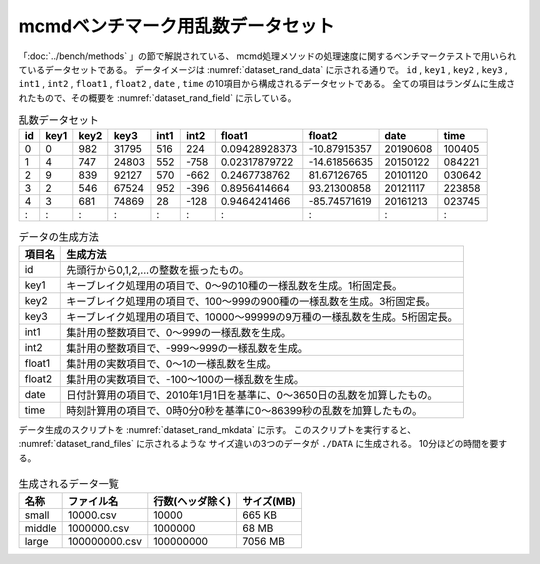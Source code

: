 mcmdベンチマーク用乱数データセット
====================================================
「:doc:`../bench/methods` 」の節で解説されている、
mcmd処理メソッドの処理速度に関するベンチマークテストで用いられているデータセットである。
データイメージは :numref:`dataset_rand_data` に示される通りで。
``id`` , ``key1`` , ``key2`` , ``key3`` , ``int1`` , ``int2`` , ``float1`` , ``float2`` , ``date`` , ``time``
の10項目から構成されるデータセットである。
全ての項目はランダムに生成されたもので、その概要を :numref:`dataset_rand_field` に示している。

.. csv-table:: 乱数データセット
  :name: dataset_rand_data
  :header: id,key1,key2,key3,int1,int2,float1,float2,date,time

  0,0,982,31795,516,224,0.09428928373,-10.87915357,20190608,100405
  1,4,747,24803,552,-758,0.02317879722,-14.61856635,20150122,084221
  2,9,839,92127,570,-662,0.2467738762,81.67126765,20101120,030642
  3,2,546,67524,952,-396,0.8956414664,93.21300858,20121117,223858
  4,3,681,74869,28,-128,0.9464241466,-85.74571619,20161213,023745
  :,:, : ,   : , :,  : ,       :    ,      :     ,    :   ,   :

.. list-table:: データの生成方法
  :header-rows: 1
  :name: dataset_rand_field

  * - 項目名
    - 生成方法
  * - id
    - 先頭行から0,1,2,...の整数を振ったもの。
  * - key1
    - キーブレイク処理用の項目で、0〜9の10種の一様乱数を生成。1桁固定長。
  * - key2
    - キーブレイク処理用の項目で、100〜999の900種の一様乱数を生成。3桁固定長。
  * - key3
    - キーブレイク処理用の項目で、10000〜99999の9万種の一様乱数を生成。5桁固定長。
  * - int1
    - 集計用の整数項目で、0〜999の一様乱数を生成。
  * - int2
    - 集計用の整数項目で、-999〜999の一様乱数を生成。
  * - float1
    - 集計用の実数項目で、0〜1の一様乱数を生成。
  * - float2
    - 集計用の実数項目で、-100〜100の一様乱数を生成。
  * - date
    - 日付計算用の項目で、2010年1月1日を基準に、0〜3650日の乱数を加算したもの。
  * - time
    - 時刻計算用の項目で、0時0分0秒を基準に0〜86399秒の乱数を加算したもの。

データ生成のスクリプトを :numref:`dataset_rand_mkdata` に示す。
このスクリプトを実行すると、 :numref:`dataset_rand_files` に示されるような
サイズ違いの3つのデータが ``./DATA`` に生成される。
10分ほどの時間を要する。

  .. code-block:: python
    :linenos:
    :caption: ランダムデータの生成するスクリプト ``mkdata.py``
    :name: dataset_rand_mkdata

    #!/usr/bin/env python
    # -*- coding: utf-8 -*- 

    import os
    import nysol.mcmd as nm
    
    # generate random data
    # id,key1,key2,key3,int1,int2,float1,float2,date,time
    def mkdata(rowSize,oFile):
      f=None
      f <<= nm.mnewnumber(a="id", l=rowSize)
      f <<= nm.mrand(min=0   ,max=9     ,int=True,S=1111,a="key1")
      f <<= nm.mrand(min=100 ,max=999   ,int=True,S=1113,a="key2")
      f <<= nm.mrand(min=10000,max=99999,int=True,S=1117,a="key3")
      f <<= nm.mcal(c='randi(0,999,101)',   a="int1")
      f <<= nm.mcal(c='randi(-999,999,111)',a="int2")
      f <<= nm.mcal(c='rand(991)',          a="float1")
      f <<= nm.mcal(c='rand(997)*200-100',  a="float2")
      f <<= nm.mcal(c='0d20100101+randi(0,3650,137)',    a="date")
      f <<= nm.mcal(c='right(t2s(0t000000+randi(0,86399,133)),6)', a="time", o=oFile)
      f.run()
    
    oPath="./DATA"
    os.system("mkdir -p %s"%oPath)
    
    for size in [10000,1000000,100000000]:
      mkdata(size, "%s/%s.csv"%(oPath,size))
    

.. list-table:: 生成されるデータ一覧
  :header-rows: 1
  :name: dataset_rand_files

  * - 名称
    - ファイル名
    - 行数(ヘッダ除く)
    - サイズ(MB)
  * - small
    - 10000.csv
    - 10000
    - 665 KB
  * - middle
    - 1000000.csv
    - 1000000
    - 68 MB
  * - large
    - 100000000.csv
    - 100000000
    - 7056 MB

